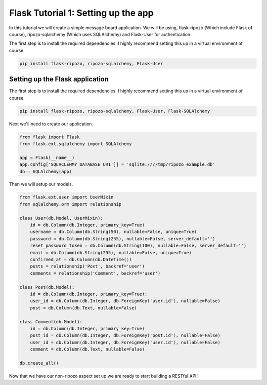 Flask Tutorial 1: Setting up the app
====================================

In this tutorial we will create a simple
message board application.  We will be using,
flask-ripozo (Which include Flask of course), ripozo-sqlalchemy
(Which uses SQLAlchemy) and Flask-User for authentication.

The first step is to install the required dependencies.  I
highly recommend setting this up in a virtual environment of
course.

.. code-block:: bash

    pip install flask-ripozo, ripozo-sqlalchemy, Flask-User

Setting up the Flask application
--------------------------------

The first step is to install the required dependencies.  I
highly recommend setting this up in a virtual environment of
course.

.. code-block:: bash

    pip install flask-ripozo, ripozo-sqlalchemy, Flask-User, Flask-SQLAlchemy

Next we'll need to create our application.

.. code-block:: python

    from flask import Flask
    from flask.ext.sqlalchemy import SQLAlchemy

    app = Flask(__name__)
    app.config['SQLACLEHMY_DATABASE_URI']] = 'sqlite:////tmp/ripozo_example.db'
    db = SQLAlchemy(app)

Then we will setup our models.

.. code-block:: python

    from flask.ext.user import UserMixin
    from sqlalchemy.orm import relationship

    class User(db.Model, UserMixin):
        id = db.Column(db.Integer, primary_key=True)
        username = db.Column(db.String(50), nullable=False, unique=True)
        password = db.Column(db.String(255), nullable=False, server_default='')
        reset_password_token = db.Column(db.String(100), nullable=False, server_default='')
        email = db.Column(db.String(255), nullable=False, unique=True)
        confirmed_at = db.Column(db.DateTime())
        posts = relationship('Post', backref='user')
        comments = relationship('Comment', backref='user')

    class Post(db.Model):
        id = db.Column(db.Integer, primary_key=True):
        user_id = db.Column(db.Integer, db.ForeignKey('user.id'), nullable=False)
        post = db.Column(db.Text, nullable=False)

    class Comment(db.Model):
        id = db.Column(db.Integer, primary_key=True)
        post_id = db.Column(db.Integer, db.ForeignKey('post.id'), nullable=False)
        user_id = db.Column(db.Integer, db.ForeignKey('user.id'), nullable=False)
        comment = db.Column(db.Text, nullable=False)

    db.create_all()

Now that we have our non-ripozo aspect set up we
are ready to start building a RESTful API!
